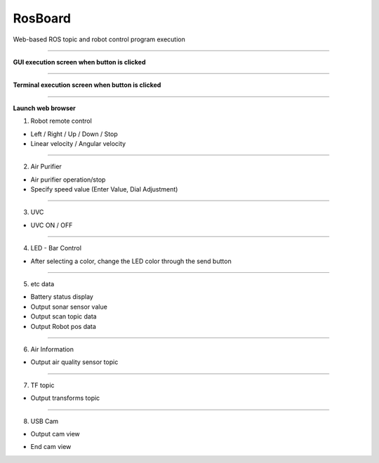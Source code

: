 RosBoard
==========================

Web-based ROS topic and robot control program execution

--------------------------------------------------------------------------

**GUI execution screen when button is clicked**

.. thumbnail:: /_images/start_gui/rosboard.png

.. thumbnail:: /_images/start_gui/rosboard2.png

--------------------------------------------------------------------------------------

**Terminal execution screen when button is clicked**

.. thumbnail:: /_images/start_gui/rosboard3.png

.. thumbnail:: /_images/start_gui/rosboard4.png

--------------------------------------------------------------------------------------

**Launch web browser**

1. Robot remote control

.. thumbnail:: /_images/start_gui/rosboard5.png

- Left / Right / Up / Down / Stop
- Linear velocity / Angular velocity

--------------------------------------------------------------------------------------

2. Air Purifier

.. thumbnail:: /_images/start_gui/rosboard6.png

- Air purifier operation/stop
- Specify speed value (Enter Value, Dial Adjustment)

--------------------------------------------------------------------------------------

3. UVC

.. thumbnail:: /_images/start_gui/rosboard7.png

- UVC ON / OFF

--------------------------------------------------------------------------------------

4. LED - Bar Control

.. thumbnail:: /_images/start_gui/rosboard8.png

- After selecting a color, change the LED color through the send button

--------------------------------------------------------------------------------------

5. etc data

.. thumbnail:: /_images/start_gui/rosboard9.png

- Battery status display
- Output sonar sensor value
- Output scan topic data
- Output Robot pos data

--------------------------------------------------------------------------------------

6. Air Information

.. thumbnail:: /_images/start_gui/rosboard10.png

- Output air quality sensor topic

--------------------------------------------------------------------------------------

7. TF topic

.. thumbnail:: /_images/start_gui/rosboard11.png

- Output transforms topic

--------------------------------------------------------------------------------------

8. USB Cam

.. thumbnail:: /_images/start_gui/rosboard12.png

.. thumbnail:: /_images/start_gui/rosboard13.png

- Output cam view

.. thumbnail:: /_images/start_gui/rosboard14.png

- End cam view
